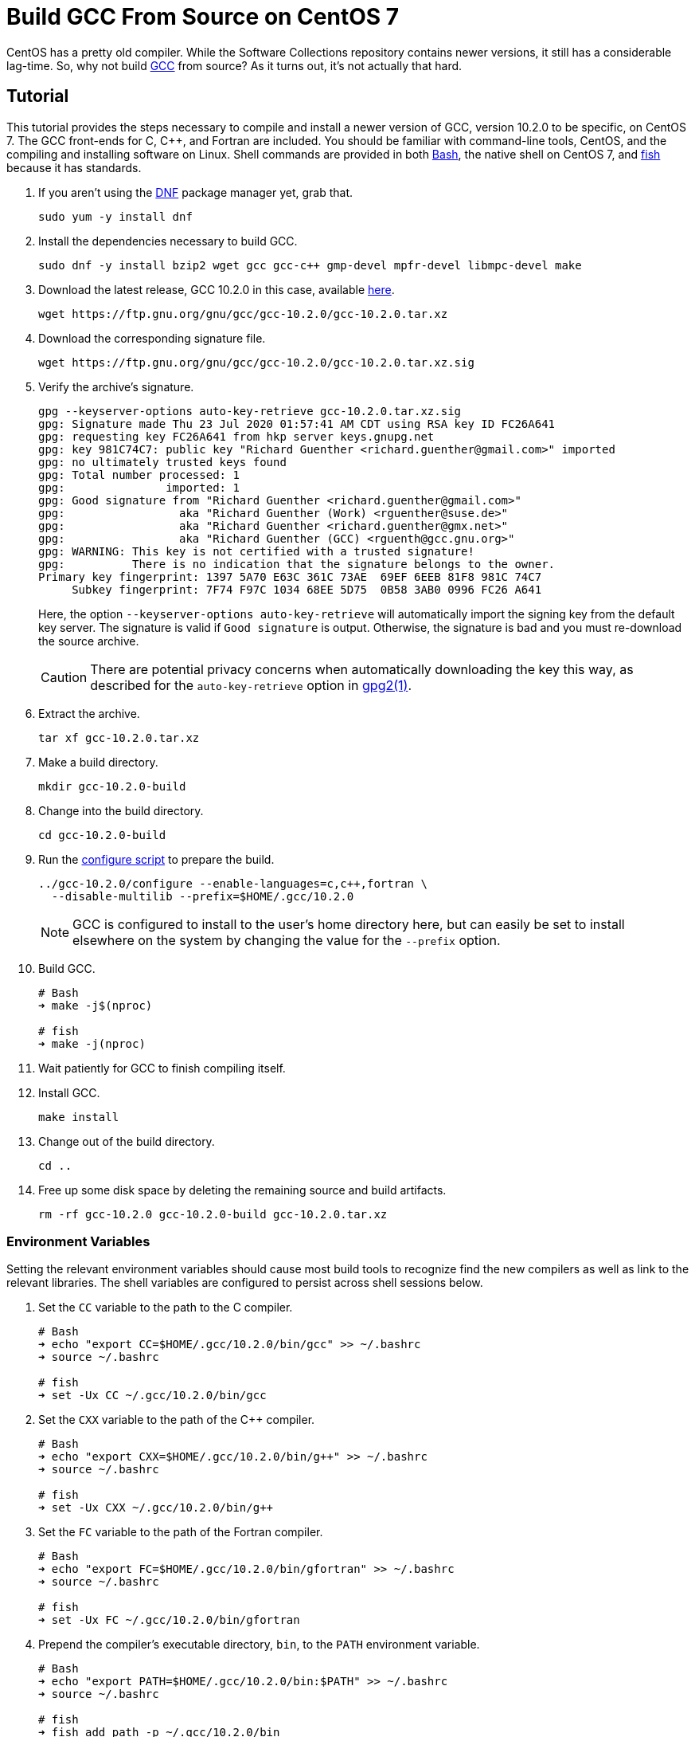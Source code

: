 = Build GCC From Source on CentOS 7
:page-layout:
:page-category: Development
:page-tags: [C, {cpp}, CentOS, Fortran, Linux, Compiler, GCC]

CentOS has a pretty old compiler.
While the Software Collections repository contains newer versions, it still has a considerable lag-time.
So, why not build https://gcc.gnu.org/[GCC] from source?
As it turns out, it's not actually that hard.

== Tutorial

This tutorial provides the steps necessary to compile and install a newer version of GCC, version 10.2.0 to be specific, on CentOS 7.
The GCC front-ends for C, {cpp}, and Fortran are included.
You should be familiar with command-line tools, CentOS, and the compiling and installing software on Linux.
Shell commands are provided in both https://tiswww.case.edu/php/chet/bash/bashtop.html[Bash], the native shell on CentOS 7, and https://fishshell.com/[fish] because it has standards.

. If you aren't using the https://rpm-software-management.github.io/[DNF] package manager yet, grab that.
+
[,sh]
----
sudo yum -y install dnf
----

. Install the dependencies necessary to build GCC.
+
[,sh]
----
sudo dnf -y install bzip2 wget gcc gcc-c++ gmp-devel mpfr-devel libmpc-devel make
----

. Download the latest release, GCC 10.2.0 in this case, available https://ftp.gnu.org/gnu/gcc/[here].
+
[,sh]
----
wget https://ftp.gnu.org/gnu/gcc/gcc-10.2.0/gcc-10.2.0.tar.xz
----

. Download the corresponding signature file.
+
[,sh]
----
wget https://ftp.gnu.org/gnu/gcc/gcc-10.2.0/gcc-10.2.0.tar.xz.sig
----

. Verify the archive's signature.
+
--
[,sh]
----
gpg --keyserver-options auto-key-retrieve gcc-10.2.0.tar.xz.sig
gpg: Signature made Thu 23 Jul 2020 01:57:41 AM CDT using RSA key ID FC26A641
gpg: requesting key FC26A641 from hkp server keys.gnupg.net
gpg: key 981C74C7: public key "Richard Guenther <richard.guenther@gmail.com>" imported
gpg: no ultimately trusted keys found
gpg: Total number processed: 1
gpg:               imported: 1
gpg: Good signature from "Richard Guenther <richard.guenther@gmail.com>"
gpg:                 aka "Richard Guenther (Work) <rguenther@suse.de>"
gpg:                 aka "Richard Guenther <richard.guenther@gmx.net>"
gpg:                 aka "Richard Guenther (GCC) <rguenth@gcc.gnu.org>"
gpg: WARNING: This key is not certified with a trusted signature!
gpg:          There is no indication that the signature belongs to the owner.
Primary key fingerprint: 1397 5A70 E63C 361C 73AE  69EF 6EEB 81F8 981C 74C7
     Subkey fingerprint: 7F74 F97C 1034 68EE 5D75  0B58 3AB0 0996 FC26 A641
----

Here, the option `--keyserver-options auto-key-retrieve` will automatically import the signing key from the default key server.
The signature is valid if `Good signature` is output.
Otherwise, the signature is bad and you must re-download the source archive.

CAUTION: There are potential privacy concerns when automatically downloading the key this way, as described for the `auto-key-retrieve` option in https://www.freebsd.org/cgi/man.cgi?query=gpg&manpath=CentOS+7.1[gpg2(1)].
--

. Extract the archive.
+
[,sh]
----
tar xf gcc-10.2.0.tar.xz
----

. Make a build directory.
+
[,sh]
----
mkdir gcc-10.2.0-build
----

. Change into the build directory.
+
[,sh]
----
cd gcc-10.2.0-build
----

. Run the https://www.gnu.org/prep/standards/html_node/Configuration.html[configure script] to prepare the build.
+
--
[,sh]
----
../gcc-10.2.0/configure --enable-languages=c,c++,fortran \
  --disable-multilib --prefix=$HOME/.gcc/10.2.0
----

NOTE: GCC is configured to install to the user's home directory here, but can easily be set to install elsewhere on the system by changing the value for the `--prefix` option.
--

. Build GCC.
+
[,sh]
----
# Bash
➜ make -j$(nproc)

# fish
➜ make -j(nproc)
----

. Wait patiently for GCC to finish compiling itself.

. Install GCC.
+
[,sh]
----
make install
----

. Change out of the build directory.
+
[,sh]
----
cd ..
----

. Free up some disk space by deleting the remaining source and build artifacts.
+
[,sh]
----
rm -rf gcc-10.2.0 gcc-10.2.0-build gcc-10.2.0.tar.xz
----

=== Environment Variables

Setting the relevant environment variables should cause most build tools to recognize find the new compilers as well as link to the relevant libraries.
The shell variables are configured to persist across shell sessions below.

. Set the `CC` variable to the path to the C compiler.
+
[,sh]
----
# Bash
➜ echo "export CC=$HOME/.gcc/10.2.0/bin/gcc" >> ~/.bashrc
➜ source ~/.bashrc

# fish
➜ set -Ux CC ~/.gcc/10.2.0/bin/gcc
----

. Set the `CXX` variable to the path of the {cpp} compiler.
+
[,sh]
----
# Bash
➜ echo "export CXX=$HOME/.gcc/10.2.0/bin/g++" >> ~/.bashrc
➜ source ~/.bashrc

# fish
➜ set -Ux CXX ~/.gcc/10.2.0/bin/g++
----

. Set the `FC` variable to the path of the Fortran compiler.
+
[,sh]
----
# Bash
➜ echo "export FC=$HOME/.gcc/10.2.0/bin/gfortran" >> ~/.bashrc
➜ source ~/.bashrc

# fish
➜ set -Ux FC ~/.gcc/10.2.0/bin/gfortran
----

. Prepend the compiler's executable directory, `bin`, to the `PATH` environment variable.
+
[,sh]
----
# Bash
➜ echo "export PATH=$HOME/.gcc/10.2.0/bin:$PATH" >> ~/.bashrc
➜ source ~/.bashrc

# fish
➜ fish_add_path -p ~/.gcc/10.2.0/bin
----

. Prepend the compiler's library directory, `lib64`, to the `LD_LIBRARY_PATH` environment variable.
+
[,sh]
----
# Bash
➜ echo "export LD_LIBRARY_PATH=$HOME/.gcc/10.2.0/lib64:$LD_LIRBARY_PATH" >> ~/.bashrc
➜ source ~/.bashrc

# fish
➜ set -pUx LD_LIBRARY_PATH ~/.gcc/10.2.0/lib64
----

=== CMake

When using https://cmake.org/[CMake], it is also possible to set certain CMake variables instead of the environment variables.
This isolates the potential effects from setting environment variables globally, which may incidentally effect other builds.
Set these variables in the CMake cache like so.

[,sh]
----
cmake \
  -DCMAKE_C_COMPILER=$HOME/.gcc/10.2.0/bin/gcc \
  -DCMAKE_CXX_COMPILER=$HOME/.gcc/10.2.0/bin/g++ \
  -DCMAKE_Fortran_COMPILER=$HOME/.gcc/10.2.0/bin/gfortran \
  -DCMAKE_PREFIX_PATH=$HOME/.gcc/10.2.0 \
  -B build -S .
----

[NOTE]
====
When building artifacts that will be deployed elsewhere, take care to ensure that the relevant standard libraries are available to the binary.
This is usually accomplished by linking them in statically.
====

== Conclusion

Rejoice!
You now have an up-to-date version of the GCC compiler on your effectively ancient CentOS system.footnote:[That's right, CentOS 7 uses the pre-{cpp}11 ABI.]
Now, what are you waiting for?
Start using https://en.cppreference.com/w/cpp/container/span[`std::span`]!
